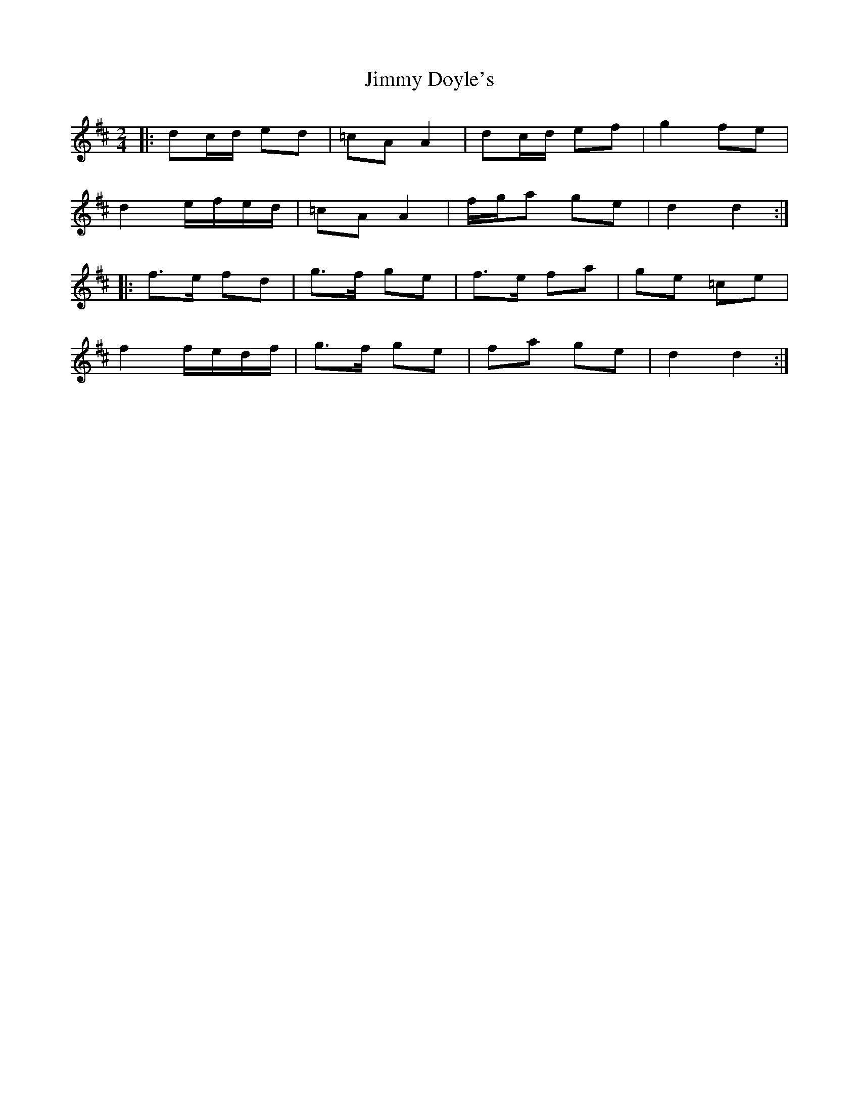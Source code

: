 X: 2
T: Jimmy Doyle's
Z: ceolachan
S: https://thesession.org/tunes/8861#setting19753
R: polka
M: 2/4
L: 1/8
K: Dmaj
|: dc/d/ ed | =cA A2 | dc/d/ ef | g2 fe |d2 e/f/e/d/ | =cA A2 | f/g/a ge | d2 d2 :| |: f>e fd | g>f ge | f>e fa | ge =ce | f2 f/e/d/f/ | g>f ge | fa ge | d2 d2 :|
